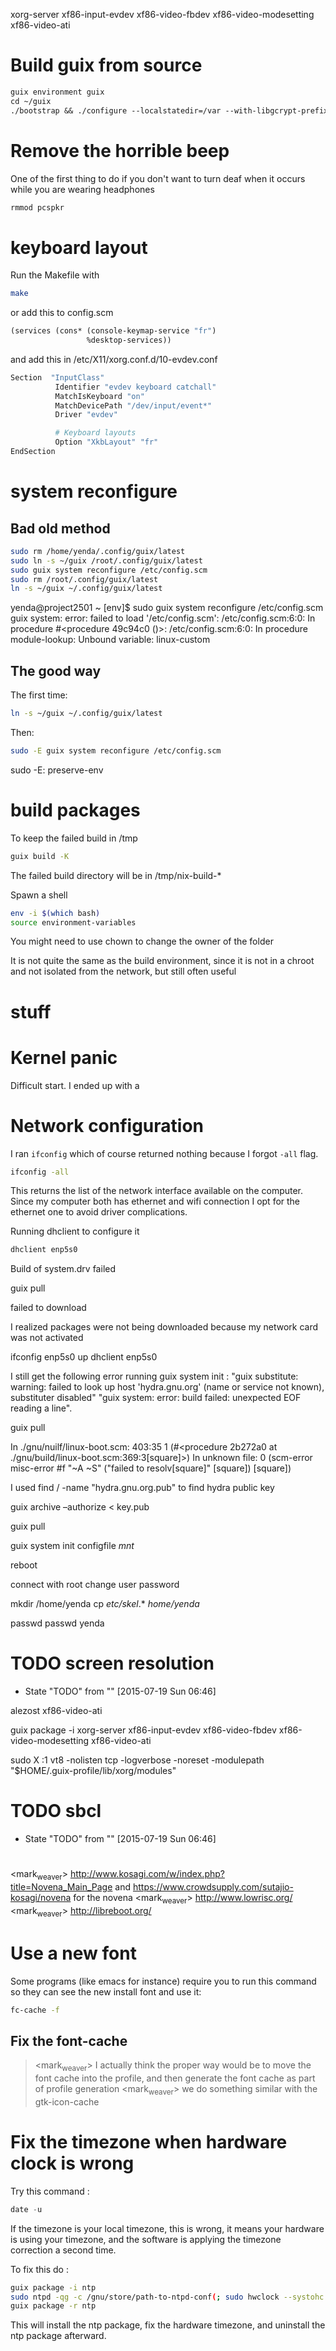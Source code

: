 xorg-server xf86-input-evdev xf86-video-fbdev xf86-video-modesetting xf86-video-ati

* Build guix from source

#+BEGIN_SRC emacs-lisp
  guix environment guix
  cd ~/guix
  ./bootstrap && ./configure --localstatedir=/var --with-libgcrypt-prefix=$(guix build libgcrypt | head -1) && make -j2
#+END_SRC

* Remove the horrible beep

One of the first thing to do if you don't want to turn deaf when it
occurs while you are wearing headphones

#+BEGIN_SRC sh
  rmmod pcspkr
#+END_SRC

* keyboard layout

Run the Makefile with

#+BEGIN_SRC sh
  make
#+END_SRC

or add this to config.scm

#+BEGIN_SRC lisp
    (services (cons* (console-keymap-service "fr")
                     %desktop-services))
#+END_SRC

and add this in /etc/X11/xorg.conf.d/10-evdev.conf

#+BEGIN_SRC sh
  Section  "InputClass"
            Identifier "evdev keyboard catchall"
            MatchIsKeyboard "on"
            MatchDevicePath "/dev/input/event*"
            Driver "evdev"

            # Keyboard layouts
            Option "XkbLayout" "fr"
  EndSection
#+END_SRC


* system reconfigure

** Bad old method

#+BEGIN_SRC sh
sudo rm /home/yenda/.config/guix/latest
sudo ln -s ~/guix /root/.config/guix/latest
sudo guix system reconfigure /etc/config.scm
sudo rm /root/.config/guix/latest
ln -s ~/guix ~/.config/guix/latest
#+END_SRC

yenda@project2501 ~ [env]$ sudo guix system reconfigure /etc/config.scm
guix system: error: failed to load '/etc/config.scm':
/etc/config.scm:6:0: In procedure #<procedure 49c94c0 ()>:
/etc/config.scm:6:0: In procedure module-lookup: Unbound variable: linux-custom

** The good way

The first time:

#+BEGIN_SRC sh
ln -s ~/guix ~/.config/guix/latest
#+END_SRC

Then:

#+BEGIN_SRC sh
sudo -E guix system reconfigure /etc/config.scm
#+END_SRC

sudo -E: preserve-env

* build packages

To keep the failed build in /tmp

#+BEGIN_SRC sh
guix build -K
#+END_SRC

The failed build directory will be in /tmp/nix-build-*

Spawn a shell

#+BEGIN_SRC sh
  env -i $(which bash)
  source environment-variables
#+END_SRC

You might need to use chown to change the owner of the folder

It is not quite the same as the build environment, since it is not in
a chroot and not isolated from the network, but still often useful

* stuff

* Kernel panic

  Difficult start. I ended up with a

* Network configuration

  I ran =ifconfig= which of course returned nothing because I forgot
  =-all= flag.


#+BEGIN_SRC sh
  ifconfig -all
#+END_SRC

This returns the list of the network interface available on the
computer. Since my computer both has ethernet and wifi connection I
opt for the ethernet one to avoid driver complications.

Running dhclient to configure it

#+BEGIN_SRC sh
  dhclient enp5s0
#+END_SRC



Build of system.drv failed

guix pull

failed to download

I realized packages were not being downloaded because my network card
was not activated

ifconfig enp5s0 up
dhclient enp5s0


I still get the following error running guix system init : "guix
    substitute: warning: failed to look up host 'hydra.gnu.org' (name
    or service not known), substituter disabled" "guix system: error:
    build failed: unexpected EOF reading a line".

guix pull

In ./gnu/nuilf/linux-boot.scm: 403:35 1 (#<procedure 2b272a0 at
    ./gnu/build/linux-boot.scm:369:3[square]>)
In unknown file:
0 (scm-error misc-error #f "~A ~S" ("failed to resolv[square]"
    [square]) [square])


I used find / -name "hydra.gnu.org.pub" to find hydra public key

guix archive --authorize < key.pub

guix pull

guix system init configfile /mnt/



reboot

connect with root
change user password

mkdir /home/yenda
cp /etc/skel/.* /home/yenda/

passwd
passwd yenda


* TODO screen resolution
  - State "TODO"       from ""           [2015-07-19 Sun 06:46]
alezost
xf86-video-ati

guix package -i xorg-server
    xf86-input-evdev xf86-video-fbdev xf86-video-modesetting
    xf86-video-ati

sudo X :1
    vt8 -nolisten tcp -logverbose -noreset -modulepath
    "$HOME/.guix-profile/lib/xorg/modules"
* TODO sbcl
  - State "TODO"       from ""           [2015-07-19 Sun 06:46]
* 





<mark_weaver> http://www.kosagi.com/w/index.php?title=Novena_Main_Page
    and https://www.crowdsupply.com/sutajio-kosagi/novena for the
    novena
<mark_weaver> http://www.lowrisc.org/
<mark_weaver> http://libreboot.org/
* Use a new font

Some programs (like emacs for instance) require you to run this
command so they can see the new install font and use it:

#+BEGIN_SRC sh
  fc-cache -f
#+END_SRC

** Fix the font-cache

#+BEGIN_QUOTE
<mark_weaver> I actually think the proper way would be to move the font cache into the profile, and then generate the font cache as part of profile generation
<mark_weaver> we do something similar with the gtk-icon-cache
#+END_QUOTE

* Fix the timezone when hardware clock is wrong

Try this command :

#+BEGIN_SRC emacs-lisp
  date -u
#+END_SRC

If the timezone is your local timezone, this is wrong, it means your
hardware is using your timezone, and the software is applying the
timezone correction a second time.

To fix this do :

#+BEGIN_SRC sh
  guix package -i ntp
  sudo ntpd -qg -c /gnu/store/path-to-ntpd-conf(; sudo hwclock --systohc
  guix package -r ntp
#+END_SRC

This will install the ntp package, fix the hardware timezone, and
uninstall the ntp package afterward.
